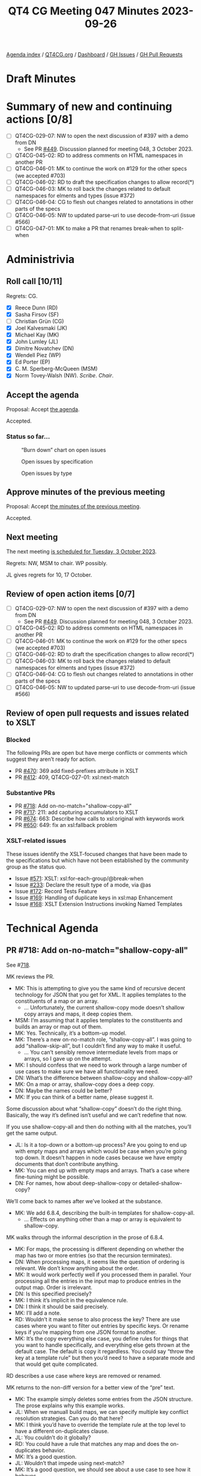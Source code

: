 :PROPERTIES:
:ID:       D70C2CC9-9819-4833-9F8F-7DC03563DC9A
:END:
#+title: QT4 CG Meeting 047 Minutes 2023-09-26
#+author: Norm Tovey-Walsh
#+filetags: :qt4cg:
#+options: html-style:nil h:6
#+html_head: <link rel="stylesheet" type="text/css" href="/meeting/css/htmlize.css"/>
#+html_head: <link rel="stylesheet" type="text/css" href="../../../css/style.css"/>
#+html_head: <link rel="shortcut icon" href="/img/QT4-64.png" />
#+html_head: <link rel="apple-touch-icon" sizes="64x64" href="/img/QT4-64.png" type="image/png" />
#+html_head: <link rel="apple-touch-icon" sizes="76x76" href="/img/QT4-76.png" type="image/png" />
#+html_head: <link rel="apple-touch-icon" sizes="120x120" href="/img/QT4-120.png" type="image/png" />
#+html_head: <link rel="apple-touch-icon" sizes="152x152" href="/img/QT4-152.png" type="image/png" />
#+options: author:nil email:nil creator:nil timestamp:nil
#+startup: showall

[[../][Agenda index]] / [[https://qt4cg.org][QT4CG.org]] / [[https://qt4cg.org/dashboard][Dashboard]] / [[https://github.com/qt4cg/qtspecs/issues][GH Issues]] / [[https://github.com/qt4cg/qtspecs/pulls][GH Pull Requests]]

* Draft Minutes
:PROPERTIES:
:unnumbered: t
:CUSTOM_ID: minutes
:END:

* Summary of new and continuing actions [0/8]
:PROPERTIES:
:unnumbered: t
:CUSTOM_ID: new-actions
:END:

+ [ ] QT4CG-029-07: NW to open the next discussion of #397 with a demo from DN
  + See PR [[https://qt4cg.org/dashboard/#pr-449][#449]]. Discussion planned for meeting 048, 3 October 2023.
+ [ ] QT4CG-045-02: RD to address comments on HTML namespaces in another PR
+ [ ] QT4CG-046-01: MK to continue the work on #129 for the other specs (we accepted #703)
+ [ ] QT4CG-046-02: RD to draft the specification changes to allow record(*)
+ [ ] QT4CG-046-03: MK to roll back the changes related to default namespaces for elments and types (issue #372)
+ [ ] QT4CG-046-04: CG to flesh out changes related to annotations in other parts of the specs
+ [ ] QT4CG-046-05: NW to updated parse-uri to use decode-from-uri (issue #566)
+ [ ] QT4CG-047-01: MK to make a PR that renames break-when to split-when

* Administrivia
:PROPERTIES:
:CUSTOM_ID: administrivia
:END:

** Roll call [10/11]
:PROPERTIES:
:CUSTOM_ID: roll-call
:END:

Regrets: CG.

+ [X] Reece Dunn (RD)
+ [X] Sasha Firsov (SF)
+ [ ] Christian Grün (CG)
+ [X] Joel Kalvesmaki (JK)
+ [X] Michael Kay (MK)
+ [X] John Lumley (JL)
+ [X] Dimitre Novatchev (DN)
+ [X] Wendell Piez (WP)
+ [X] Ed Porter (EP)
+ [X] C. M. Sperberg-McQueen (MSM)
+ [X] Norm Tovey-Walsh (NW). /Scribe/. /Chair/.

** Accept the agenda
:PROPERTIES:
:CUSTOM_ID: agenda
:END:

Proposal: Accept [[../../agenda/2023/09-26.html][the agenda]].

Accepted.

*** Status so far…
:PROPERTIES:
:CUSTOM_ID: so-far
:END:

#+CAPTION: “Burn down” chart on open issues
#+NAME:   fig:open-issues
[[./issues-open-2023-09-26.png]]

#+CAPTION: Open issues by specification
#+NAME:   fig:open-issues-by-spec
[[./issues-by-spec-2023-09-26.png]]

#+CAPTION: Open issues by type
#+NAME:   fig:open-issues-by-type
[[./issues-by-type-2023-09-26.png]]

** Approve minutes of the previous meeting
:PROPERTIES:
:CUSTOM_ID: approve-minutes
:END:

Proposal: Accept [[../../minutes/2023/09-19.html][the minutes of the previous meeting]].

Accepted.

** Next meeting
:PROPERTIES:
:CUSTOM_ID: next-meeting
:END:

The next meeting [[../../agenda/2023/10-03.html][is scheduled for Tuesday, 3 October 2023]].

Regrets: NW, MSM to chair. WP possibly. 

JL gives regrets for 10, 17 October.

** Review of open action items [0/7]
:PROPERTIES:
:CUSTOM_ID: open-actions
:END:

+ [ ] QT4CG-029-07: NW to open the next discussion of #397 with a demo from DN
  + See PR [[https://qt4cg.org/dashboard/#pr-449][#449]]. Discussion planned for meeting 048, 3 October 2023.
+ [ ] QT4CG-045-02: RD to address comments on HTML namespaces in another PR
+ [ ] QT4CG-046-01: MK to continue the work on #129 for the other specs (we accepted #703)
+ [ ] QT4CG-046-02: RD to draft the specification changes to allow record(*)
+ [ ] QT4CG-046-03: MK to roll back the changes related to default namespaces for elments and types (issue #372)
+ [ ] QT4CG-046-04: CG to flesh out changes related to annotations in other parts of the specs
+ [ ] QT4CG-046-05: NW to updated parse-uri to use decode-from-uri (issue #566)

** Review of open pull requests and issues related to XSLT
:PROPERTIES:
:CUSTOM_ID: open-pull-requests
:END:

*** Blocked 
:PROPERTIES:
:CUSTOM_ID: blocked
:END:

The following PRs are open but have merge conflicts or comments which
suggest they aren’t ready for action.

+ PR [[https://qt4cg.org/dashboard/#pr-470][#470]]: 369 add fixed-prefixes attribute in XSLT
+ PR [[https://qt4cg.org/dashboard/#pr-412][#412]]: 409, QT4CG-027-01: xsl:next-match

*** Substantive PRs
:PROPERTIES:
:CUSTOM_ID: xslt-focused
:END:

+ PR [[https://qt4cg.org/dashboard/#pr-718][#718]]: Add on-no-match="shallow-copy-all"
+ PR [[https://qt4cg.org/dashboard/#pr-717][#717]]: 211: add capturing accumulators to XSLT 
+ PR [[https://qt4cg.org/dashboard/#pr-674][#674]]: 663: Describe how calls to xsl:original with keywords work
+ PR [[https://qt4cg.org/dashboard/#pr-650][#650]]: 649: fix an xsl:fallback problem

*** XSLT-related issues
:PROPERTIES:
:CUSTOM_ID: xslt-related-issues
:END:

These issues identify the XSLT-focused changes that have been made to
the specifications but which have not been established by the
community group as the status quo.

+ Issue [[https://github.com/qt4cg/qtspecs/issues/571][#571]]: XSLT: xsl:for-each-group/@break-when
+ Issue [[https://github.com/qt4cg/qtspecs/issues/233][#233]]: Declare the result type of a mode, via @as
+ Issue [[https://github.com/qt4cg/qtspecs/issues/172][#172]]: Record Tests Feature
+ Issue [[https://github.com/qt4cg/qtspecs/issues/169][#169]]: Handling of duplicate keys in xsl:map Enhancement
+ Issue [[https://github.com/qt4cg/qtspecs/issues/168][#168]]: XSLT Extension Instructions invoking Named Templates

* Technical Agenda
:PROPERTIES:
:CUSTOM_ID: technical-agenda
:END:

** PR #718: Add on-no-match="shallow-copy-all"
:PROPERTIES:
:CUSTOM_ID: pr-718
:END:

See #[[https://qt4cg.org/dashboard/#pr-718][718]].

MK reviews the PR.

+ MK: This is attempting to give you the same kind of recursive decent
  technology for JSON that you get for XML. It applies templates to
  the constituents of a map or an array.
  + … Unfortunately, the current shallow-copy mode doesn’t shallow
    copy arrays and maps, it deep copies them.
+ MSM: I’m assuming that it applies templates to the constituents and
  builds an array or map out of them.
+ MK: Yes. Technically, it’s a bottom-up model.
+ MK: There’s a new on-no-match role, “shallow-copy-all”. I was going
  to add “shallow-skip-all”, but I couldn’t find any way to make it useful.
  + … You can’t sensibly remove intermediate levels from maps or
    arrays, so I gave up on the attempt.
+ MK: I should confess that we need to work through a large number of
  use cases to make sure we have all functionality we need.
+ DN: What’s the difference between shallow-copy and shallow-copy-all?
+ MK: On a map or array, shallow-copy does a deep copy.
+ DN: Maybe the names could be better?
+ MK: If you can think of a better name, please suggest it.

Some discussion about what “shallow-copy” doesn’t do the right thing.
Basically, the way it’s defined isn’t useful and we can’t redefine
that now.

If you use shallow-copy-all and then do nothing with all the matches,
you’ll get the same output.

+ JL: Is it a top-down or a bottom-up process? Are you going to end up
  with empty maps and arrays which would be case when you’re going top
  down. It doesn’t happen in node cases because we have empty
  documents that don’t contribute anything.
+ MK: You can end up with empty maps and arrays. That’s a case where
  fine-tuning might be possible.
+ DN: For names, how about deep-shallow-copy or detailed-shallow-copy?

We’ll come back to names after we’ve looked at the substance.

+ MK: We add 6.8.4, describing the built-in templates for shallow-copy-all.
  + … Effects on anything other than a map or array is equivalent to shallow-copy.

MK walks through the informal description in the prose of 6.8.4.

+ MK: For maps, the processing is different depending on whether the
  map has two or more entries (so that the recursion terminates).
+ DN: When processing maps, it seems like the question of ordering is
  relevant. We don’t know anything about the order.
+ MK: It would work perfectly well if you processed them in parallel.
  Your processing all the entries in the input map to produce entries
  in the output map. Order is irrelevant.
+ DN: Is this specified precisely?
+ MK: I think it’s implicit in the equivalence rule.
+ DN: I think it should be said precisely.
+ MK: I’ll add a note.
+ RD: Wouldn’t it make sense to also process the key? There are use
  cases where you want to filter out entries by specific keys. Or
  rename keys if you’re mapping from one JSON format to another.
+ MK: It’s the copy everything else case, you define rules for things
  that you want to handle specifically, and everything else gets
  thrown at the default case. The default is copy it regardless. You
  could say “throw the key at a template rule” but then you’d need to
  have a separate mode and that would get quite complicated.

RD describes a use case where keys are removed or renamed.

MK returns to the non-diff version for a better view of the “pre” text.

+ MK: The example simply deletes some entries from the JSON structure.
  The prose explains why this example works.
+ JL: When we manuall build maps, we can specify multiple key conflict
  resolution strategies. Can you do that here?
+ MK: I think you’d have to override the template rule at the top
  level to have a different on-duplicates clause.
+ JL: You couldn’t do it globally?
+ RD: You could have a rule that matches any map and does the
  on-duplicates behavior.
+ MK: It’s a good question.
+ JL: Wouldn’t that impede using next-match?
+ MK: It’s a good question, we should see about a use case to see how
  it behaves.
+ MSM: Two questions, to make sure I’m following. The sequence of
  entries when we decompose the map into a sequence of maps. That
  function is nondeterministic, so there’s no guarantee that it’ll
  produce the same result twice in a row.
+ MK: Yes.
+ MSM: And I think it’s already been suggested and agreed to add a
  note that the sequence cannot effect the result.
  + … I’m trying to understand the filtering case. What template do I
    write if I want to suppress an entry for key “X” entirely and what
    template I write if I want “X” to return the empty sequence.
+ MK: To suppress something entirely, just match it and produce no output.
  + … If you want to return an empty one, add an xsl:map-entry that
    returns something different.
+ DN: I think that RD raised an important question. I can imagine
  constructing a template that matches a value of a particular key,
  “X”. It should be allowed to override something in the built-in
  template.
  + … It seems like we need finer grained detail in drilling down.
+ MK: I think this is an example where we need to try this out on
  particular use cases and it’s going to take a little time to work
  those through. Some will turn out easy, some more difficult, some
  may suggest enhancements. I’m reasonably comfortable that we have
  the basics, but it needs testing against real use cases.

Some discussion of what additional use cases we need.

Some discussion of the difference between variables and templates wrt
sequence constructors.

+ JL: Long ago, I worked on converting modes in XSLT 3.0 to modes in
  XSLT 2.0. It seems like something like that could be done here.
+ MK: In a sense this was inspired by work that I did on real
  transformations involving maps.

MK repeats the observation that we may see further refinement but this
is a good baseline.

Proposal: accept this PR.

Accepted.

** PR #717: 211: add capturing accumulators to XSLT 
:PROPERTIES:
:CUSTOM_ID: pr-717
:END:

See #[[https://qt4cg.org/dashboard/#pr-717][717]].

+ MK: This is an extension that I implemented in Saxon that has proved
  very popular. This adds it to the specification. I thought at one
  point I could add it without any new syntax, just removing some
  streamability restrictions.
  + … Section 18.2.9, Capturing accumulators
  + … The current specification says that the rules have to be
    motionless. So if you want to capture the glossary entries at the
    end of the chapter, you have to capture the text nodes, not the
    elements because the elements would look at a range of nodes.
  + … What this says is that the phase=end rule can capture the whole
    value of an element as the value of the accumulator.
  + … That means you have to know at the start that this is a
    capturing accumulator.
+ JL: This implies effectively that you’re doing a copy between the
  start and end phases.
+ MK: It’s defined as a snapshot, not a copy. You get the whole subtrue.

Some discussion about whether a diagram would be nice here.

Proposal: accept this PR.

Accepted.

** PR #674: 663: Describe how calls to xsl:original with keywords work
:PROPERTIES:
:CUSTOM_ID: pr-674
:END:

See #[[https://qt4cg.org/dashboard/#pr-674][674]].

+ MK: This is a very minor little extension. It fills in an omission.
  It says, if you call ~xsl:original~ with keyword arguments, this
  tells you what keywords are used. The choice is arbitrary, we just
  had to be explicit.

Proposal: accept this PR.

Accepted.

** PR #650: 649: fix an xsl:fallback problem
:PROPERTIES:
:CUSTOM_ID: pr-650
:END:

See #[[https://qt4cg.org/dashboard/#pr-650][650]].

+ MK: This fixes a bug in fowards-compatiblity mode.
  + … If you’re using something like ~xsl:array~, a 4.0 feature, you
    can say ~xsl:fallback~ to do the fallback behavior for an older
    processor.
  + … But it’ll execute the fallback in forwards-compatibility mode,
    so it’ll ignore things it doesn’t understand.
  + … That’s not what you want.
  + … This changes those rules to say that you raise an error. We
    can’t fix this retrospectively, but we might encourage
    implementations to do it anyway.
+ RD: Fallback only applies to the current template because if you
  call apply-templates, you could potentially be calling 4.0
  functionality from that.
+ MK: Forwards compatibility mode applies at the level of the
  instruction. You can define fallback for an individual instruction.
+ RD: Is there a way to know what version you’re falling back to?
+ MK: That’s determined the processor you’re using. If it’s a 3.0
  processor, it falls back to 3.0 code.
+ RD: If you’re in an editor or an IDE, and you add a fallback, and
  start using 4.0 constructs, then the behavior of that is processor dependent?
+ MK: In principle you can put a version attribute on the xsl:fallback element…

Some discussion of how often this is actually used and why it isn’t
used more. It’s hard to get correct retrospectively, but this is a
small fix we can make.

+ WP: If it’s not widely be used, maybe we should deprecate the feature.
+ MK: Given that fallback sort of represented a promise in older
  versions of the specification, it would be a bit hard to reneg on
  that promise.
+ MSM: Yes. What MK just said. But also, I’d like to say comparing the
  experiences of the XSLT working group over time and those of other
  working groups, I’d say whether it was implemented or not, it was a
  huge success because it allowed the WG to develop 2.0 and 3.0. Not
  having any fallback story is a very good way to ensure that there
  will be people in the working group saying “you can’t change that.”
+ WP: I find that convincing. But we have a lot of things now.
+ RD: There’s also vendor extensions to consider here. Processors like
  MarkLogic define their own XSLT extensions and fallback applies to
  those.
+ MK: The notorious example is the DocBook 1.0 stylesheets which tried
  to support many processors.

Proposal: accept this PR.

Accepted.

** Issue #571: XSLT: xsl:for-each-group/@break-when
:PROPERTIES:
:CUSTOM_ID: iss-571
:END:

See #[[https://github.com/qt4cg/qtspecs/issues/571][571]].

+ MK: This is in the spec, but needs reviewing.
  + … The issue has triggered some discussion including a proposal to change the name.
+ NW: I think JK is exactly right and I like the proposed name.

MK walks us through the specification.

+ MK: The examples in the spec tell the story, it’s a new way of
  deciding where a new group begins. Your choice can be based on
  what’s in the group or what’s going to be next.
  + … It subsumes a lot of the current capability and adds more.
+ JL: In your examples, you have examples of things that could be
  expressed as group-ending-with and group-adjacent, are any of them
  always possible with break-when?
+ MK: I think it’s probably always possible, but maybe not always
  convenient.
+ JL: The example of string lengths implies that there are parallels
  in iterate.
+ MK: Yes, if you had to do that currently, you’d use ~xsl:iterate~.

Further discussion of the extent to which break-when subsumes the
other options.

Some discussion of the name of the attribute. Apparent consensus that
~split-when~ works.

Proposal: this change is accepted as the consensus position; close the
issue.

Accepted.

ACTION QT4CG-047-01: MK to make a PR that renames break-when to split-when

* Any other business?
:PROPERTIES:
:CUSTOM_ID: any-other-business
:END:

NW: We still have a slate of XSLT issues, let’s try to do this a
little more often until we get them squared away.

* Adjourned
:PROPERTIES:
:CUSTOM_ID: adjourned
:END:
